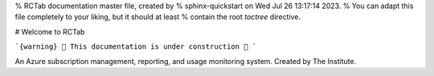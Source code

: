 % RCTab documentation master file, created by
% sphinx-quickstart on Wed Jul 26 13:17:14 2023.
% You can adapt this file completely to your liking, but it should at least
% contain the root `toctree` directive.

# Welcome to RCTab

```{warning}
🚧 This documentation is under construction 🚧
```

An Azure subscription management, reporting, and usage monitoring system. Created by The Institute.

.. subprojecttoctree::
    SubprojectTitle <subproject: rctab-cli>


